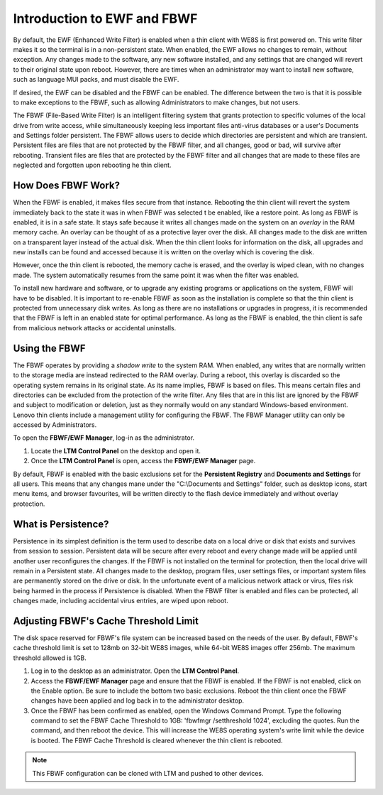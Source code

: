 Introduction to EWF and FBWF
----------------------------

By default, the EWF (Enhanced Write Filter) is enabled when a thin
client with WE8S is first powered on. This write filter makes it so the
terminal is in a non-persistent state. When enabled, the EWF allows no
changes to remain, without exception. Any changes made to the software,
any new software installed, and any settings that are changed will
revert to their original state upon reboot. However, there are times
when an administrator may want to install new software, such as language
MUI packs, and must disable the EWF.

If desired, the EWF can be disabled and the FBWF can be enabled. The
difference between the two is that it is possible to make exceptions to
the FBWF, such as allowing Administrators to make changes, but not
users.

The FBWF (File-Based Write Filter) is an intelligent filtering system
that grants protection to specific volumes of the local drive from write
access, while simultaneously keeping less important files anti-virus
databases or a user's Documents and Settings folder persistent. The FBWF
allows users to decide which directories are persistent and which are
transient. Persistent files are files that are not protected by the FBWF
filter, and all changes, good or bad, will survive after rebooting.
Transient files are files that are protected by the FBWF filter and all
changes that are made to these files are neglected and forgotten upon
rebooting he thin client.

How Does FBWF Work?
~~~~~~~~~~~~~~~~~~~

When the FBWF is enabled, it makes files secure from that instance.
Rebooting the thin client will revert the system immediately back to the
state it was in when FBWF was selected t be enabled, like a restore
point. As long as FBWF is enabled, it is in a safe state. It stays safe
because it writes all changes made on the system on an *overlay* in the
RAM memory cache. An overlay can be thought of as a protective layer
over the disk. All changes made to the disk are written on a transparent
layer instead of the actual disk. When the thin client looks for
information on the disk, all upgrades and new installs can be found and
accessed because it is written on the overlay which is covering the
disk.

However, once the thin client is rebooted, the memory cache is erased,
and the overlay is wiped clean, with no changes made. The system
automatically resumes from the same point it was when the filter was
enabled.

To install new hardware and software, or to upgrade any existing
programs or applications on the system, FBWF will have to be disabled.
It is important to re-enable FBWF as soon as the installation is
complete so that the thin client is protected from unnecessary disk
writes. As long as there are no installations or upgrades in progress,
it is recommended that the FBWF is left in an enabled state for optimal
performance. As long as the FBWF is enabled, the thin client is safe
from malicious network attacks or accidental uninstalls.

.. raw:: LaTeX

     \newpage

.. _useFBWF-reference:
	 
Using the FBWF
~~~~~~~~~~~~~~

The FBWF operates by providing a *shadow write* to the system RAM. When
enabled, any writes that are normally written to the storage media are
instead redirected to the RAM overlay. During a reboot, this overlay is
discarded so the operating system remains in its original state. As its
name implies, FBWF is based on files. This means certain files and
directories can be excluded from the protection of the write filter. Any
files that are in this list are ignored by the FBWF and subject to
modification or deletion, just as they normally would on any standard
Windows-based environment. Lenovo thin clients include a management
utility for configuring the FBWF. The FBWF Manager utility can only be
accessed by Administrators.

To open the **FBWF/EWF Manager**, log-in as the administrator.

1. Locate the **LTM Control Panel** on the desktop and open it.
2. Once the **LTM Control Panel** is open, access the **FBWF/EWF
   Manager** page.

By default, FBWF is enabled with the basic exclusions set for the
**Persistent Registry** and **Documents and Settings** for all users.
This means that any changes mane under the "C:\\Documents and Settings"
folder, such as desktop icons, start menu items, and browser favourites,
will be written directly to the flash device immediately and without
overlay protection.

What is Persistence?
~~~~~~~~~~~~~~~~~~~~

Persistence in its simplest definition is the term used to describe data
on a local drive or disk that exists and survives from session to
session. Persistent data will be secure after every reboot and every
change made will be applied until another user reconfigures the changes.
If the FBWF is not installed on the terminal for protection, then the
local drive will remain in a Persistent state. All changes made to the
desktop, program files, user settings files, or important system files
are permanently stored on the drive or disk. In the unfortunate event of
a malicious network attack or virus, files risk being harmed in the
process if Persistence is disabled. When the FBWF filter is enabled and
files can be protected, all changes made, including accidental virus
entries, are wiped upon reboot.

.. raw:: LaTeX

     \newpage

Adjusting FBWF's Cache Threshold Limit
~~~~~~~~~~~~~~~~~~~~~~~~~~~~~~~~~~~~~~

The disk space reserved for FBWF's file system can be increased based on the 
needs of the user. By default, FBWF's cache threshold limit is set to 128mb
on 32-bit WE8S images, while 64-bit WE8S images offer 256mb. The maximum 
threshold allowed is 1GB.

1. Log in to the desktop as an administrator. Open the **LTM Control Panel**.
2. Access the **FBWF/EWF Manager** page and ensure that the FBWF is enabled. 
   If the FBWF is not enabled, click on the Enable option. Be sure to include 
   the bottom two basic exclusions.  Reboot the thin client once the FBWF 
   changes have been applied and log back in to the administrator desktop.
3. Once the FBWF has been confirmed as enabled, open the Windows Command 
   Prompt. Type the following command to set the FBWF Cache Threshold to 1GB: 
   'fbwfmgr /setthreshold 1024', excluding the quotes. Run the command, and 
   then reboot the device. This will increase the WE8S operating system's 
   write limit while the device is booted. The FBWF Cache Threshold is cleared 
   whenever the thin client is rebooted.

.. NOTE::
   This FBWF configuration can be cloned with LTM and pushed to other devices.

.. raw:: LaTeX

     \newpage 